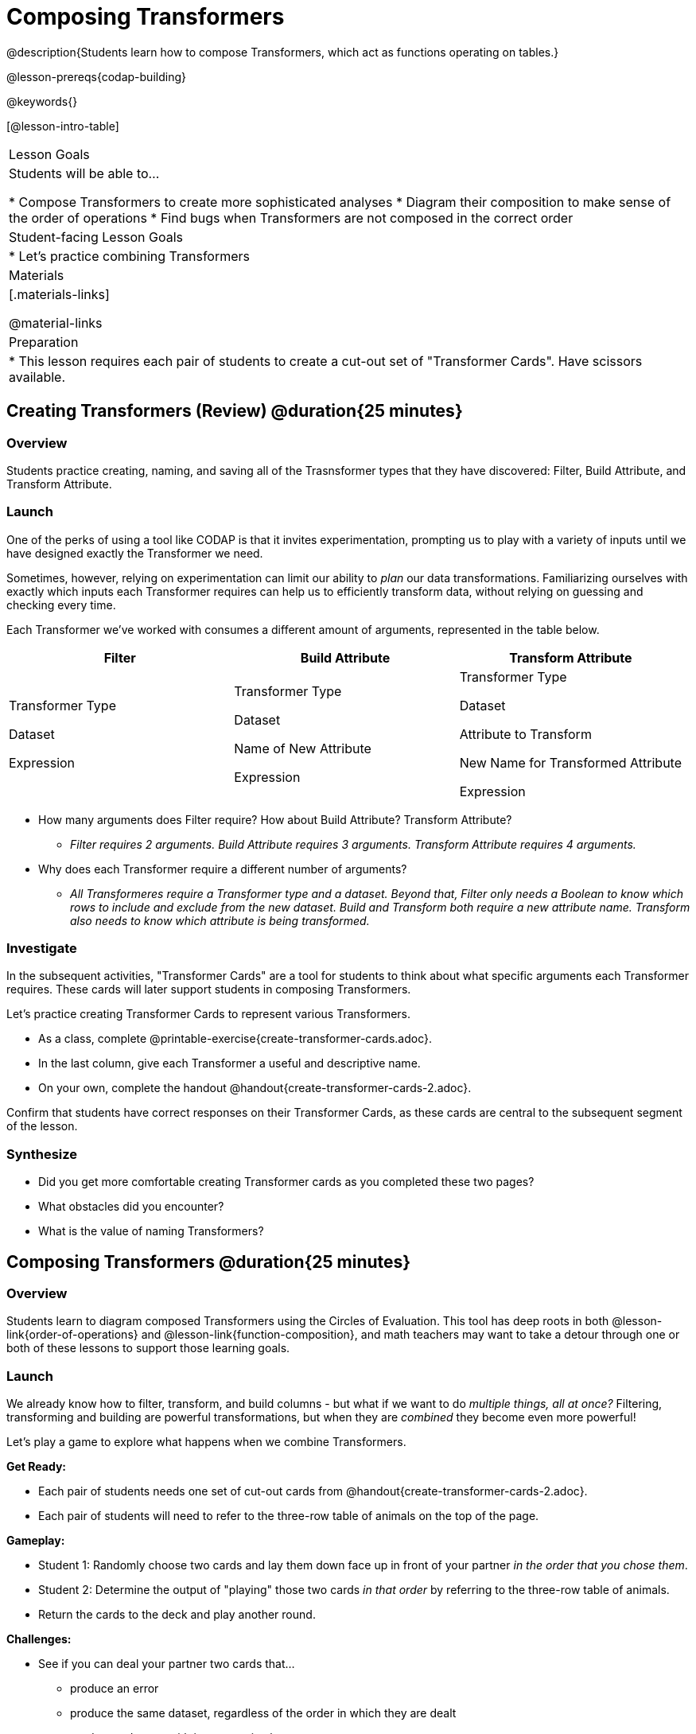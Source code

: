= Composing Transformers

@description{Students learn how to compose Transformers, which act as functions operating on tables.}

@lesson-prereqs{codap-building}

@keywords{}

[@lesson-intro-table]
|===
| Lesson Goals
| Students will be able to...

* Compose Transformers to create more sophisticated analyses
* Diagram their composition to make sense of the order of operations
* Find bugs when Transformers are not composed in the correct order

| Student-facing Lesson Goals
|

* Let's practice combining Transformers

| Materials
|[.materials-links]

@material-links

| Preparation
|
* This lesson requires each pair of students to create a cut-out set of "Transformer Cards". Have scissors available.
|===

== Creating Transformers (Review) @duration{25 minutes}

=== Overview

Students practice creating, naming, and saving all of the Trasnsformer types that they have discovered: Filter, Build Attribute, and Transform Attribute.

=== Launch

One of the perks of using a tool like CODAP is that it invites experimentation, prompting us to play with a variety of inputs until we have designed exactly the Transformer we need.

Sometimes, however, relying on experimentation can limit our ability to _plan_ our data transformations. Familiarizing ourselves with exactly which inputs each Transformer requires can help us to efficiently transform data, without relying on guessing and checking every time.

Each Transformer we've worked with consumes a different amount of arguments, represented in the table below.

[cols= "10,10,10",options="header"]
|===
| Filter
| Build Attribute
| Transform Attribute

| Transformer Type

Dataset

Expression

| Transformer Type

Dataset

Name of New Attribute

Expression

| Transformer Type

Dataset

Attribute to Transform

New Name for Transformed Attribute

Expression

|===


[.lesson-instruction]
- How many arguments does Filter require? How about Build Attribute? Transform Attribute?
** _Filter requires 2 arguments. Build Attribute requires 3 arguments. Transform Attribute requires 4 arguments._
- Why does each Transformer require a different number of arguments?
** _All Transformeres require a Transformer type and a dataset. Beyond that, Filter only needs a Boolean to know which rows to include and exclude from the new dataset. Build and Transform both require a new attribute name. Transform also needs to know which attribute is being transformed._


=== Investigate

In the subsequent activities, "Transformer Cards" are a tool for students to think about what specific arguments each Transformer requires. These cards will later support students in composing Transformers.

Let's practice creating Transformer Cards to represent various Transformers.

[.lesson-instruction]
- As a class, complete  @printable-exercise{create-transformer-cards.adoc}.
- In the last column, give each Transformer a useful and descriptive name.
- On your own, complete the handout @handout{create-transformer-cards-2.adoc}.

Confirm that students have correct responses on their Transformer Cards, as these cards are central to the subsequent segment of the lesson.


=== Synthesize

- Did you get more comfortable creating Transformer cards as you completed these two pages?
- What obstacles did you encounter?
- What is the value of naming Transformers?


== Composing Transformers @duration{25 minutes}

=== Overview

Students learn to diagram composed Transformers using the Circles of Evaluation. This tool has deep roots in both @lesson-link{order-of-operations} and @lesson-link{function-composition}, and math teachers may want to take a detour through one or both of these lessons to support those learning goals.


=== Launch

We already know how to filter, transform, and build columns - but what if we want to do _multiple things, all at once?_ Filtering, transforming and building are powerful transformations, but when they are _combined_ they become even more powerful!

Let's play a game to explore what happens when we combine Transformers.

[.lesson-instruction]
--
*Get Ready:*

- Each pair of students needs one set of cut-out cards from @handout{create-transformer-cards-2.adoc}.
- Each pair of students will need to refer to the three-row table of animals on the top of the page.

*Gameplay:*

- Student 1: Randomly choose two cards and lay them down face up in front of your partner _in the order that you chose them_.
- Student 2: Determine the output of "playing" those two cards _in that order_ by referring to the three-row table of animals.
- Return the cards to the deck and play another round.

*Challenges:*

- See if you can deal your partner two cards that...
** produce an error
** produce the same dataset, regardless of the order in which they are dealt
** produce a dataset with just _one_ animal
** produce an empty dataset (not an error!)
- What did you discover about _composing_ Transformers?
--

If we use our Transformers in the wrong order (trying to filter by a column that doesn’t exist yet, for example), we might wind up crashing the program. *Order matters: Build / Transform, _then_ Filter.*

=== Investigate

One way to organize our thoughts is to diagram what we want to do, using the @vocab{Circles of Evaluation}. The rules are simple:

**1) Every Circle must have one - and only one! - saved Transformer written at the top.**

Each Transformer card that you created required different information, including the Transformer Type, the dataset, the expression, etc.

Once a Transformer is named and _saved_, however, it needs just *one* piece of information from you: the dataset that you want to transform! This leads us to the second rule of Circles of Evaluation:

**2) The dataset that the Transformer consumes is written in the the middle of the Circle.**

Let's think about our Transformer cards again. The @vocab{Circle of Evaluation} for `filter-if-fixed` looks like this:

@show{(coe '(filter-if-fixed t)) }

But what if we want to play _another_ Transformer card? The  Circle of Evaluation above produces a _table_ ... which brings us to the third rule of Circles of Evaluation:

**3) Circles can contain other Circles!**

Let's say that after drawing `filter-if-fixed`, your partner draws `filter-if-young`. You could represent this sequence of cards like this:

@show{(coe '(filter-if-young (filter-if-fixed t))) }

A perk of composing saved Transformers is that everything is just a "view" of the original data, rather than a _change_ made to that data. Changes can cause tables to go out of sync, resulting in hard-to-find bugs and invalid results. With Transformers, any updates made to the original dataset will flow through the composition, keeping everything in sync. Transformers can also be reused, eliminating duplicate work.

[.strategy-box, cols="1", grid="none", stripes="none"]
|===
|
@span{.title}{Tip: Renaming Tables}

Encourage students to rename tables descriptively.

As students compose Transformers, they may note that table names start to become quite lengthy, i.e. `(weight-in-kg(filter-if-light(Animals-Dataset)))`. That's a lot of parentheses! As an alternative, students might consider renaming the table something simpler. For instance, `light-animals-in-kg` would be a more easily interpreted table name.
|===


Sometimes, the hardest part of solving a problem is knowing what you want to do, rather than worrying about how to do it. For example, sometimes solving an equation is a lot easier than __setting it up in the first place__. Circles of Evaluation give us an opportunity to think through what we want to do, before getting in front of the computer and worrying about how to do it. Circles of Evaluation let us think and plan, without getting bogged down by small details.

[.lesson-instruction]
- Complete @printable-exercise{pages/matching-composed-transformers.adoc}.
- When you're finished, do @printable-exercise{pages/planning-transformer-composition.adoc}, where you will draw composed Circles of Evaluation based on a given prompt.


=== Synthesize

Was it helpful to think about the Circles, without worrying about CODAP? Why or why not?


